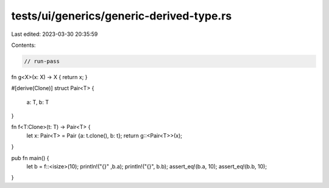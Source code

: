 tests/ui/generics/generic-derived-type.rs
=========================================

Last edited: 2023-03-30 20:35:59

Contents:

.. code-block:: rs

    // run-pass
fn g<X>(x: X) -> X { return x; }

#[derive(Clone)]
struct Pair<T> {
    a: T,
    b: T
}

fn f<T:Clone>(t: T) -> Pair<T> {
    let x: Pair<T> = Pair {a: t.clone(), b: t};
    return g::<Pair<T>>(x);
}

pub fn main() {
    let b = f::<isize>(10);
    println!("{}" ,b.a);
    println!("{}", b.b);
    assert_eq!(b.a, 10);
    assert_eq!(b.b, 10);
}


